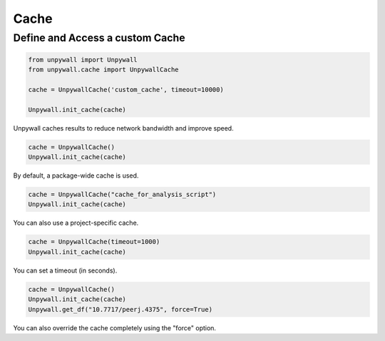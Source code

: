 Cache
=====

Define and Access a custom Cache
--------------------------------

.. code-block:: python

  from unpywall import Unpywall
  from unpywall.cache import UnpywallCache

  cache = UnpywallCache('custom_cache', timeout=10000)

  Unpywall.init_cache(cache)

Unpywall caches results to reduce network bandwidth and improve speed.

.. code-block:: python

   cache = UnpywallCache()
   Unpywall.init_cache(cache)

By default, a package-wide cache is used. 

.. code-block:: python

   cache = UnpywallCache("cache_for_analysis_script")
   Unpywall.init_cache(cache)

You can also use a project-specific cache.

.. code-block:: python

   cache = UnpywallCache(timeout=1000)
   Unpywall.init_cache(cache)

You can set a timeout (in seconds).

.. code-block:: python

   cache = UnpywallCache()
   Unpywall.init_cache(cache)
   Unpywall.get_df("10.7717/peerj.4375", force=True)

You can also override the cache completely using the "force" option.
